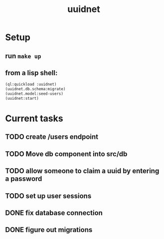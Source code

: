 #+TITLE: uuidnet
#+STARTUP: content


* Setup
** run ~make up~
** from a lisp shell:
#+BEGIN_SRC lisp
 (ql:quickload :uuidnet)
 (uuidnet.db.schema:migrate)
 (uuidnet.model:seed-users)
 (uuidnet:start)
#+END_SRC


* Current tasks
** TODO create /users endpoint
** TODO Move db component into src/db
** TODO allow someone to claim a uuid by entering a password
** TODO set up user sessions
** DONE fix database connection
CLOSED: [2019-11-12 Tue 07:15]
** DONE figure out migrations
CLOSED: [2019-11-12 Tue 07:15]
